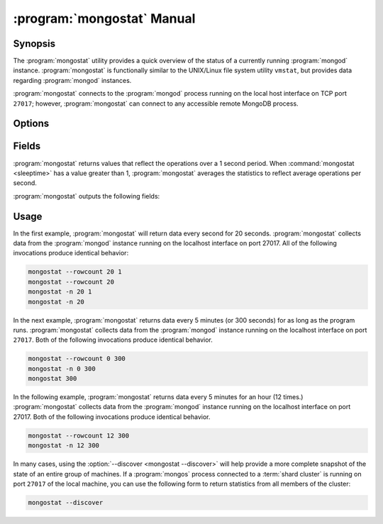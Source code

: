 .. _mongostat:

.. default-domain:: mongodb

===========================
:program:`mongostat` Manual
===========================

Synopsis
--------

The :program:`mongostat` utility provides a quick overview of the
status of a currently running :program:`mongod`
instance. :program:`mongostat` is functionally similar to the
UNIX/Linux file system utility ``vmstat``, but provides data regarding
:program:`mongod` instances.

.. seealso::

   For more information about monitoring MongoDB, see
   :doc:`/administration/monitoring`.

   For more background on various other MongoDB status outputs see:

   - :doc:`/reference/server-status`
   - :doc:`/reference/replica-status`
   - :doc:`/reference/database-statistics`
   - :doc:`/reference/collection-statistics`

   For an additional utility that provides MongoDB metrics see
   ":doc:`mongotop </reference/mongotop>`."

:program:`mongostat` connects to the :program:`mongod` process running
on the local host interface on TCP port ``27017``; however,
:program:`mongostat` can connect to any accessible remote MongoDB
process.

Options
-------

.. binary:: mongostat

.. program:: mongostat

.. option:: --help

   Returns a basic help and usage text.

.. option:: --verbose, -v

   Increases the amount of internal reporting returned on the command
   line. Increase the verbosity with the ``-v`` form by including
   the option multiple times, (e.g. ``-vvvvv``.)

.. option:: --version

   Returns the version of the :program:`mongostat` utility.

.. option:: --host <hostname><:port>

   Specifies a resolvable hostname for the :program:`mongod` from which you
   want to export data. By default :program:`mongostat` attempts to connect
   to a MongoDB process running on the localhost port number ``27017``.

   Optionally, specify a port number to connect a MongboDB instance
   running on a port other than ``27017``.

.. option:: --port <port>

   Specifies the port number, if the MongoDB instance is not running on
   the standard port. (i.e. ``27017``) You may also specify a port
   number using the :option:`mongostat --host` command.

.. option:: --ipv6

   Enables IPv6 support that allows :program:`mongostat` to connect
   to the MongoDB instance using an IPv6 network. All MongoDB programs
   and processes, including :program:`mongostat`, disable IPv6
   support by default.

.. option:: --username <username>, -u <username>

   Specifies a username to authenticate to the MongoDB instance, if your
   database requires authentication. Use in conjunction with the
   :option:`mongostat --password` option to supply a password.

.. option:: --password <password>

   Specifies a password to authenticate to the MongoDB instance. Use
   in conjunction with the :option:`mongostat --username` option to
   supply a username.

   If you specify a :option:`--username <mongostat --username>`
   without the :option:`--password` option, :program:`mongostat` will
   prompt for a password interactively.

.. option:: --noheaders

   Disables the output of column or field names.

.. option:: --rowcount <number>, -n <number>

   Controls the number of rows to output. Use in conjunction with
   ":command:`mongostat <sleeptime>`" to control the duration of a
   :program:`mongostat` operation.

   Unless specification, :program:`mongostat` will return an infinite number
   of rows (e.g. value of ``0``.)

.. option:: --http

   Configures :program:`mongostat` to collect data using HTTP interface
   rather than a raw database connection.

.. option:: --discover

   With this option :program:`mongostat` discovers and reports on
   statistics from all members of a :term:`replica set` or
   :term:`shard cluster`. When connected to any member of a replica
   set, :option:`--discover` all non-:term:`hidden members <hidden
   member>` of the replica set. When connected to a :program:`mongos`,
   :program:`mongostat` will return data from all :term:`shards
   <shard>` in the cluster, and when a replica set is provides a shard
   in the shard cluster all non-hidden members of that replica set.

   The :option:`mongostat --host` option is not required but
   potentially useful in this case.

.. option:: --all

   Configures :program:`mongostat` to return all optional :ref:`fields
   <mongostat-fields>`.

.. option:: <sleeptime>

   The final argument the length of time, in seconds, that
   :program:`mongostat` waits in between calls. By default :program:`mongostat`
   returns one call every second.

   :program:`mongostat` returns values that reflect the operations
   over a 1 second period. For values of "``<sleeptime>``" greater
   than 1, :program:`mongostat` averages data to reflect average
   operations per second.

.. _mongostat-fields:

Fields
------

:program:`mongostat` returns values that reflect the operations over a
1 second period. When :command:`mongostat <sleeptime>` has a value
greater than 1, :program:`mongostat` averages the statistics to reflect
average operations per second.

:program:`mongostat` outputs the following fields:

.. describe:: inserts

   The number of objects inserted into the database per second. If
   followed by an asterisk (e.g. "``*``"), the datum refers to a
   replicated operation.

.. describe:: query

   The number of query operations per second.

.. describe:: update

   The number of update operations per second.

.. describe:: delete

   The number of delete operations per second.

.. describe:: getmore

   The number of get more (i.e. cursor batch) operations per second.

.. describe:: command

   The number of commands per second. On :term:`slave` and
   :term:`secondary` systems, :program:`mongostat` presents two values
   separated by a pipe character (e.g. ``|``), in the form of
   "``local|replicated``" commands.

.. describe:: flushes

   The number of :term:`fsync` operations per second.

.. describe:: mapped

   The total amount of data mapped in megabytes. This is the total
   data size at the time of the last :program:`mongostat` call.

.. describe:: size

   The amount of (virtual) memory used by the process at the time of
   the last :program:`mongostat` call.

.. describe:: res

   The amount of (resident) memory used by the process at the time of
   the last :program:`mongostat` call.

.. describe:: faults

   The number of page faults per second. This value is only provided
   for MongoDB instances running on Linux hosts.

.. describe:: locked

   The percent of time in a global write lock.

.. describe:: idx miss

   The percent of index (btree page) misses. This is a sampled value.

.. describe:: qr

   The length of the queue of clients waiting to read data from the
   MongoDB instance.

.. describe:: qw

   The length of the queue of clients waiting to write data from the
   MongoDB instance.

.. describe:: ar

   The number of active clients performing read operations.

.. describe:: aw

   The number of active clients performing write operations.

.. describe:: netIn

   The amount of network traffic, in *bits*, received by the MongoDB.

   This includes traffic from :program:`mongostat` itself.

.. describe:: netOut

   The amount of network traffic, in *bits*, sent by the MongoDB.

   This includes traffic from :program:`mongostat` itself.

.. describe:: conn

   The total number of open connections.

.. describe:: set

   The name, if applicable, of the replica set.

.. describe:: repl

   The replication status of the node.

   =========  ====================
   **Value**  **Replication Type**
   ---------  --------------------
   M          :term:`master`
   SEC        :term:`secondary`
   REC        recovering
   UNK        unknown
   SLV        :term:`slave`
   =========  ====================

Usage
-----

In the first example, :program:`mongostat` will return data every
second for 20 seconds. :program:`mongostat` collects data from the
:program:`mongod` instance running on the localhost interface on
port 27017. All of the following invocations produce identical
behavior:

.. code-block:: sh

   mongostat --rowcount 20 1
   mongostat --rowcount 20
   mongostat -n 20 1
   mongostat -n 20

In the next example, :program:`mongostat` returns data every 5 minutes
(or 300 seconds) for as long as the program runs. :program:`mongostat`
collects data from the :program:`mongod` instance running on the
localhost interface on port ``27017``. Both of the following
invocations produce identical behavior.

.. code-block:: sh

   mongostat --rowcount 0 300
   mongostat -n 0 300
   mongostat 300

In the following example, :program:`mongostat` returns data every 5
minutes for an hour (12 times.) :program:`mongostat` collects data
from the :program:`mongod` instance running on the localhost interface
on port 27017. Both of the following invocations produce identical
behavior.

.. code-block:: sh

   mongostat --rowcount 12 300
   mongostat -n 12 300

In many cases, using the :option:`--discover <mongostat --discover>`
will help provide a more complete snapshot of the state of an entire
group of machines. If a :program:`mongos` process connected to a
:term:`shard cluster` is running on port ``27017`` of the local
machine, you can use the following form to return statistics from all
members of the cluster:

.. code-block:: sh

   mongostat --discover
